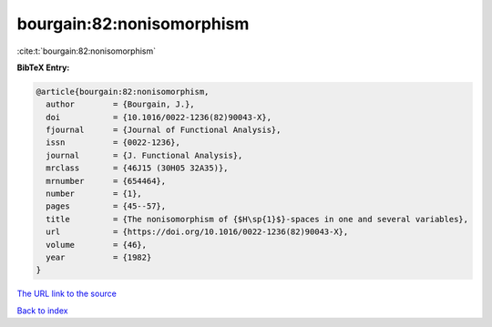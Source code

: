 bourgain:82:nonisomorphism
==========================

:cite:t:`bourgain:82:nonisomorphism`

**BibTeX Entry:**

.. code-block:: bibtex

   @article{bourgain:82:nonisomorphism,
     author        = {Bourgain, J.},
     doi           = {10.1016/0022-1236(82)90043-X},
     fjournal      = {Journal of Functional Analysis},
     issn          = {0022-1236},
     journal       = {J. Functional Analysis},
     mrclass       = {46J15 (30H05 32A35)},
     mrnumber      = {654464},
     number        = {1},
     pages         = {45--57},
     title         = {The nonisomorphism of {$H\sp{1}$}-spaces in one and several variables},
     url           = {https://doi.org/10.1016/0022-1236(82)90043-X},
     volume        = {46},
     year          = {1982}
   }

`The URL link to the source <https://doi.org/10.1016/0022-1236(82)90043-X>`__


`Back to index <../By-Cite-Keys.html>`__
